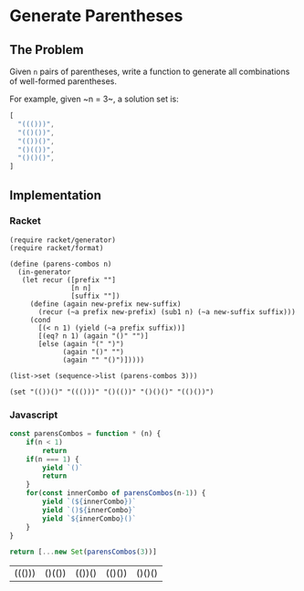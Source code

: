 * Generate Parentheses
** The Problem
 Given ~n~ pairs of parentheses, write a function to generate all combinations of well-formed parentheses.

 For example, given ~n = 3~, a solution set is:

 #+begin_src js :eval no :exports code
 [
   "((()))",
   "(()())",
   "(())()",
   "()(())",
   "()()()",
 ]
 #+end_src
 
** Implementation
  
*** Racket 
    #+begin_src racket :results output :exports both
      (require racket/generator)
      (require racket/format)

      (define (parens-combos n)
        (in-generator
         (let recur ([prefix ""]
                     [n n]
                     [suffix ""])
           (define (again new-prefix new-suffix)
             (recur (~a prefix new-prefix) (sub1 n) (~a new-suffix suffix)))
           (cond 
             [(< n 1) (yield (~a prefix suffix))]
             [(eq? n 1) (again "()" "")]
             [else (again "(" ")")
                   (again "()" "")
                   (again "" "()")]))))

      (list->set (sequence->list (parens-combos 3)))
    #+end_src

    #+RESULTS:
    : (set "(())()" "((()))" "()(())" "()()()" "(()())")

*** Javascript 
    
    #+begin_src js :exports both
      const parensCombos = function * (n) {
          if(n < 1)
              return
          if(n === 1) {
              yield `()`
              return
          }
          for(const innerCombo of parensCombos(n-1)) {
              yield `(${innerCombo})`
              yield `()${innerCombo}`
              yield `${innerCombo}()`
          }
      }

      return [...new Set(parensCombos(3))]
    #+end_src

    #+RESULTS:
    | ((())) | ()(()) | (())() | (()()) | ()()() |

   

